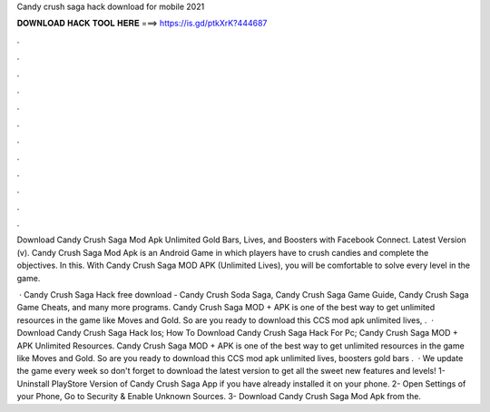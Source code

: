 Candy crush saga hack download for mobile 2021



𝐃𝐎𝐖𝐍𝐋𝐎𝐀𝐃 𝐇𝐀𝐂𝐊 𝐓𝐎𝐎𝐋 𝐇𝐄𝐑𝐄 ===> https://is.gd/ptkXrK?444687



.



.



.



.



.



.



.



.



.



.



.



.

Download Candy Crush Saga Mod Apk Unlimited Gold Bars, Lives, and Boosters with Facebook Connect. Latest Version (v). Candy Crush Saga Mod Apk is an Android Game in which players have to crush candies and complete the objectives. In this. With Candy Crush Saga MOD APK (Unlimited Lives), you will be comfortable to solve every level in the game.

 · Candy Crush Saga Hack free download - Candy Crush Soda Saga, Candy Crush Saga Game Guide, Candy Crush Saga Game Cheats, and many more programs. Candy Crush Saga MOD + APK is one of the best way to get unlimited resources in the game like Moves and Gold. So are you ready to download this CCS mod apk unlimited lives, .  · Download Candy Crush Saga Hack Ios; How To Download Candy Crush Saga Hack For Pc; Candy Crush Saga MOD + APK Unlimited Resources. Candy Crush Saga MOD + APK is one of the best way to get unlimited resources in the game like Moves and Gold. So are you ready to download this CCS mod apk unlimited lives, boosters gold bars .  · We update the game every week so don't forget to download the latest version to get all the sweet new features and levels! 1- Uninstall PlayStore Version of Candy Crush Saga App if you have already installed it on your phone. 2- Open Settings of your Phone, Go to Security & Enable Unknown Sources. 3- Download Candy Crush Saga Mod Apk from the.
